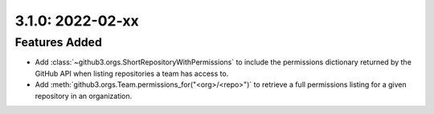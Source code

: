 3.1.0: 2022-02-xx
-----------------

Features Added
``````````````

- Add :class:`~github3.orgs.ShortRepositoryWithPermissions` to include the
  permissions dictionary returned by the GitHub API when listing repositories
  a team has access to.

- Add :meth:`github3.orgs.Team.permissions_for("<org>/<repo>")` to retrieve a
  full permissions listing for a given repository in an organization.
